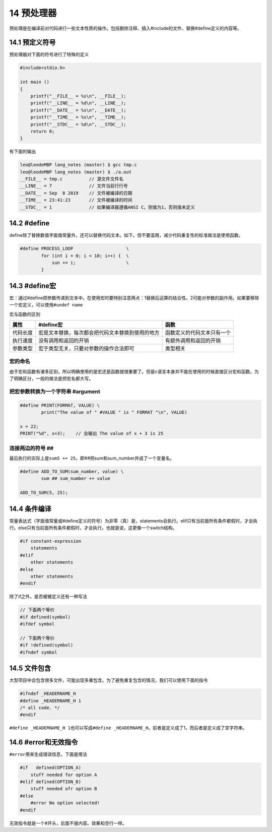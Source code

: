 14 预处理器
===========

预处理是在编译前对代码进行一些文本性质的操作。包括删除注释、插入#include的文件、替换#define定义的内容等。

14.1 预定义符号
---------------

预处理器对下面的符号进行了特殊的定义

.. code:: c

   #include<stdio.h>

   int main ()
   {
       printf("__FILE__ = %s\n", __FILE__);
       printf("__LINE__ = %d\n", __LINE__);
       printf("__DATE__ = %s\n", __DATE__);
       printf("__TIME__ = %s\n", __TIME__);
       printf("__STDC__ = %d\n", __STDC__);
       return 0;
   }

有下面的输出

.. code:: c

   leo@leodeMBP lang_notes (master) $ gcc tmp.c
   leo@leodeMBP lang_notes (master) $ ./a.out
   __FILE__ = tmp.c          // 源文件文件名
   __LINE__ = 7              // 文件当前行行号
   __DATE__ = Sep  8 2019    // 文件被编译的日期
   __TIME__ = 23:41:23       // 文件被编译的时间
   __STDC__ = 1              // 如果编译器遵循ANSI C，则值为1，否则值未定义  

14.2 #define
------------

define除了替换数值字面值常量外，还可以替换代码文本。如下。但不要滥用，减少代码重复性的标准做法是使用函数。

.. code:: c

   #define PROCESS_LOOP                    \
           for (int i = 0; i < 10; i++) {  \
               sun += i;                   \
           }

14.3 #define宏
--------------

宏：通过#define把参数传递到文本中。在使用宏时要特别注意两点：1替换后运算的结合性。2可能对参数的副作用。如果要移除一个宏定义，可以使用\ ``#undef name``

宏与函数的区别

======== ================================================ ==========================
属性     #define宏                                        函数
======== ================================================ ==========================
代码长度 宏是文本替换，每次都会把代码文本替换到使用的地方 函数定义的代码文本只有一个
执行速度 没有调用和返回的开销                             有额外调用和返回的开销
参数类型 宏于类型无关，只要对参数的操作合法即可           类型相关
======== ================================================ ==========================

宏的命名
~~~~~~~~

由于宏和函数有诸多区别，所以明确使用的是宏还是函数就很重要了。但是c语言本身并不能在使用的时候直接区分宏和函数。为了明确区分，一般的做法是把宏名都大写。

把宏参数转换为一个字符串 #argument
~~~~~~~~~~~~~~~~~~~~~~~~~~~~~~~~~~

.. code:: c

   #define PRINT(FORMAT, VALUE) \
           print("The value of " #VALUE " is " FORMAT "\n", VALUE)

   x = 22;
   PRINT("%d", x+3);    // 会输出 The value of x + 3 is 25

连接两边的符号 ##
~~~~~~~~~~~~~~~~~

最后执行的实际上是\ ``sum5 += 25``\ ，即##把sum和sum_number并成了一个变量名。

.. code:: c

   #define ADD_TO_SUM(sum_number, value) \
           sum ## sum_number += value

   ADD_TO_SUM(5, 25);

14.4 条件编译
-------------

常量表达式（字面值常量或#define定义的符号）为非零（真）是，statements会执行。elif只有当前面所有条件都假时，才会执行。else只有当前面所有条件都假时，才会执行。也就是说，这更像一个switch结构。

.. code:: c

   #if constant-expression
       statements
   #elif
       other statements
   #else
       other statements
   #endif

除了if之外，是否被被定义还有一种写法

.. code:: c

   // 下面两个等价
   #if defined(symbol)
   #ifdef symbol

   // 下面两个等价
   #if !defined(symbol)
   #ifndef symbol

14.5 文件包含
-------------

大型项目中会包含很多文件，可能出现多重包含。为了避免重复包含的情况，我们可以使用下面的指令

.. code:: c

   #ifndef _HEADERNAME_H
   #define _HEADERNAME_H 1
   /* all code. */
   #endif

``#define _HEADERNAME_H 1``\ 也可以写成\ ``#define _HEADERNAME_H``\ 。前者是定义成了1，而后者是定义成了空字符串。

14.6 #error和无效指令
---------------------

``#error``\ 用来生成错误信息，下面是用法

.. code:: c

   #if   defined(OPTION_A)
       stuff needed for option A
   #elif defined(OPTION_B)
       stuff needed ofr option B
   #else
       #error No option selected!
   #endif

无效指令就是一个#开头，后面不接内容。效果和空行一样。
